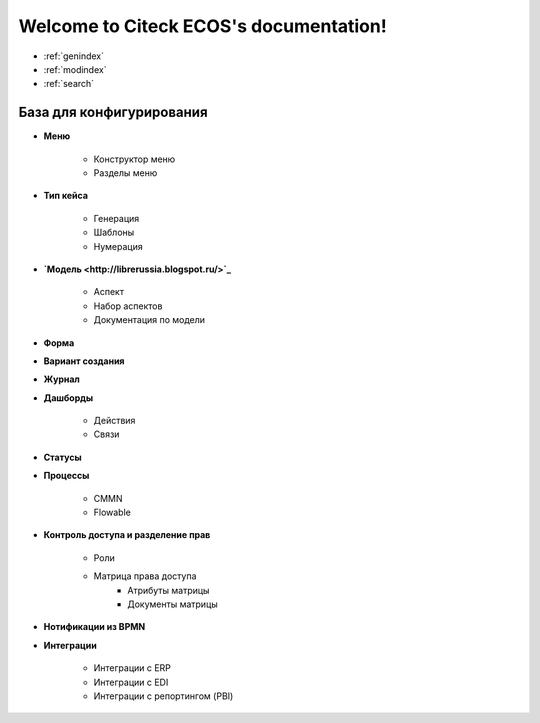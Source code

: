 .. Citeck ECOS documentation master file, created by
   sphinx-quickstart on Tue Oct 27 22:09:59 2020.
   You can adapt this file completely to your liking, but it should at least
   contain the root `toctree` directive.

Welcome to Citeck ECOS's documentation!
=======================================

* :ref:`genindex`
* :ref:`modindex`
* :ref:`search`

**************************
База для конфигурирования
**************************


* **Меню**

	* Конструктор меню
	* Разделы меню
* **Тип кейса**

	* Генерация
	* Шаблоны
	* Нумерация
* **`Модель <http://librerussia.blogspot.ru/>`_**

	* Аспект
	* Набор аспектов
	* Документация по модели
* **Форма** 
* **Вариант создания**
* **Журнал**
* **Дашборды**

	* Действия
	* Связи
* **Статусы**
* **Процессы**

	* CMMN
	* Flowable
* **Контроль доступа и разделение прав**

	* Роли
	* Матрица права доступа
		* Атрибуты матрицы
		* Документы матрицы
* **Нотификации из BPMN**
* **Интеграции**

	* Интеграции с ERP
	* Интеграции с EDI
	* Интеграции с репортингом (PBI)
